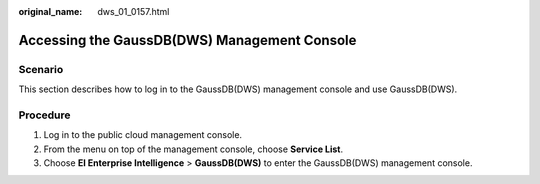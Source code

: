 :original_name: dws_01_0157.html

.. _dws_01_0157:

Accessing the GaussDB(DWS) Management Console
=============================================

Scenario
--------

This section describes how to log in to the GaussDB(DWS) management console and use GaussDB(DWS).

Procedure
---------

#. Log in to the public cloud management console.
#. From the menu on top of the management console, choose **Service List**.
#. Choose **EI Enterprise Intelligence** > **GaussDB(DWS)** to enter the GaussDB(DWS) management console.
